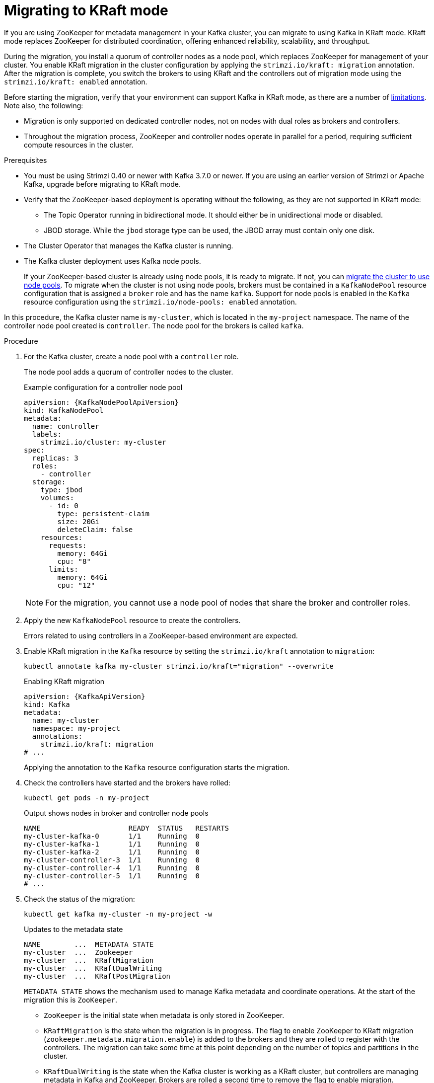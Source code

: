 // Module included in the following assemblies:
//
// deploying/deploying.adoc

[id='proc-deploy-migrate-kraft-{context}']
= Migrating to KRaft mode

[role="_abstract"]
If you are using ZooKeeper for metadata management in your Kafka cluster, you can migrate to using Kafka in KRaft mode. 
KRaft mode replaces ZooKeeper for distributed coordination, offering enhanced reliability, scalability, and throughput.

During the migration, you install a quorum of controller nodes as a node pool, which replaces ZooKeeper for management of your cluster. 
You enable KRaft migration in the cluster configuration by applying the `strimzi.io/kraft: migration` annotation.  
After the migration is complete, you switch the brokers to using KRaft and the controllers out of migration mode using the `strimzi.io/kraft: enabled` annotation.

Before starting the migration, verify that your environment can support Kafka in KRaft mode, as there are a number of xref:ref-operator-use-kraft-feature-gate-str[limitations].
Note also, the following:

* Migration is only supported on dedicated controller nodes, not on nodes with dual roles as brokers and controllers.
* Throughout the migration process, ZooKeeper and controller nodes operate in parallel for a period, requiring sufficient compute resources in the cluster.

.Prerequisites

* You must be using Strimzi 0.40 or newer with Kafka 3.7.0 or newer. If you are using an earlier version of Strimzi or Apache Kafka, upgrade before migrating to KRaft mode.
* Verify that the ZooKeeper-based deployment is operating without the following, as they are not supported in KRaft mode:
** The Topic Operator running in bidirectional mode. It should either be in unidirectional mode or disabled.
** JBOD storage. While the `jbod` storage type can be used, the JBOD array must contain only one disk.
* The Cluster Operator that manages the Kafka cluster is running.
* The Kafka cluster deployment uses Kafka node pools.
+
If your ZooKeeper-based cluster is already using node pools, it is ready to migrate.
If not, you can xref:proc-migrating-clusters-node-pools-str[migrate the cluster to use node pools]. 
To migrate when the cluster is not using node pools, brokers must be contained in a `KafkaNodePool` resource configuration that is assigned a `broker` role and has the name `kafka`.
Support for node pools is enabled in the `Kafka` resource configuration using the `strimzi.io/node-pools: enabled` annotation.

In this procedure, the Kafka cluster name is `my-cluster`, which is located in the `my-project` namespace. 
The name of the controller node pool created is `controller`.
The node pool for the brokers is called `kafka`.

.Procedure

. For the Kafka cluster, create a node pool with a `controller` role.
+
The node pool adds a quorum of controller nodes to the cluster.
+
.Example configuration for a controller node pool
[source,yaml,subs="+attributes"]
----
apiVersion: {KafkaNodePoolApiVersion}
kind: KafkaNodePool
metadata:
  name: controller
  labels:
    strimzi.io/cluster: my-cluster
spec:
  replicas: 3
  roles:
    - controller
  storage:
    type: jbod
    volumes:
      - id: 0
        type: persistent-claim
        size: 20Gi
        deleteClaim: false
    resources:
      requests:
        memory: 64Gi
        cpu: "8"
      limits:
        memory: 64Gi
        cpu: "12"    
----
+
NOTE: For the migration, you cannot use a node pool of nodes that share the broker and controller roles.

. Apply the new `KafkaNodePool` resource to create the controllers.
+
Errors related to using controllers in a ZooKeeper-based environment are expected.

. Enable KRaft migration in the `Kafka` resource by setting the `strimzi.io/kraft` annotation to `migration`:
+
[source,shell]
----
kubectl annotate kafka my-cluster strimzi.io/kraft="migration" --overwrite
----
+
.Enabling KRaft migration
[source,yaml,subs="+attributes"]
----
apiVersion: {KafkaApiVersion}
kind: Kafka
metadata:
  name: my-cluster
  namespace: my-project
  annotations:
    strimzi.io/kraft: migration 
# ...
----
+
Applying the annotation to the `Kafka` resource configuration starts the migration.

. Check the controllers have started and the brokers have rolled:
+
[source,shell]
----
kubectl get pods -n my-project
----
+
.Output shows nodes in broker and controller node pools
[source,shell]
----
NAME                     READY  STATUS   RESTARTS
my-cluster-kafka-0       1/1    Running  0
my-cluster-kafka-1       1/1    Running  0
my-cluster-kafka-2       1/1    Running  0
my-cluster-controller-3  1/1    Running  0
my-cluster-controller-4  1/1    Running  0
my-cluster-controller-5  1/1    Running  0
# ...
----

. Check the status of the migration:
+
[source,shell]
----
kubectl get kafka my-cluster -n my-project -w
----
+
.Updates to the metadata state
[source,shell]
----
NAME        ...  METADATA STATE
my-cluster  ...  Zookeeper
my-cluster  ...  KRaftMigration
my-cluster  ...  KRaftDualWriting
my-cluster  ...  KRaftPostMigration
----
+
`METADATA STATE` shows the mechanism used to manage Kafka metadata and coordinate operations.
At the start of the migration this is `ZooKeeper`.
+
--
* `ZooKeeper` is the initial state when metadata is only stored in ZooKeeper.
* `KRaftMigration` is the state when the migration is in progress.
The flag to enable ZooKeeper to KRaft migration (`zookeeper.metadata.migration.enable`) is added to the brokers and they are rolled to register with the controllers.
The migration can take some time at this point depending on the number of topics and partitions in the cluster. 
* `KRaftDualWriting` is the state when the Kafka cluster is working as a KRaft cluster, 
but controllers are managing metadata in Kafka and ZooKeeper. 
Brokers are rolled a second time to remove the flag to enable migration.
* `KRaftPostMigration` is the state when KRaft mode is enabled for brokers and there is no ZooKeeper involvement. 
Controllers are still managing in Kafka and ZooKeeper.
You can xref:proc-deploy-migrate-kraft-rollback-{context}[roll back from this point].
--
+
The migration status is also represented in the `status.kafkaMetadataState` property of the `Kafka` resource. 

. Enable KRaft in the `Kafka` resource configuration by setting the `strimzi.io/kraft` annotation to `enabled`:
+
[source,shell]
----
kubectl annotate kafka my-cluster strimzi.io/kraft="enabled"
----
+
.Enabling KRaft migration
[source,yaml,subs="+attributes"]
----
apiVersion: {KafkaApiVersion}
kind: Kafka
metadata:
  name: my-cluster
  namespace: my-project
  annotations:
    strimzi.io/kraft: enabled 
# ...
----
+
WARNING: Rollback cannot be performed after enabling KRaft.

. Check the status of the move to full KRaft mode:
+
[source,shell]
----
kubectl get kafka my-cluster -n my-project -w
----
+
.Updates to the metadata state
[source,shell]
----
NAME        ...  METADATA STATE
my-cluster  ...  Zookeeper
my-cluster  ...  KRaftMigration
my-cluster  ...  KRaftDualWriting
my-cluster  ...  KRaftPostMigration
my-cluster  ...  PreKRaft
my-cluster  ...  KRaft             
----
+
--
* `PreKRaft` is the state when all ZooKeeper-related configurations and resources have been automatically deleted.
* `KRaft` is the final state (after the controllers have rolled) when the KRaft migration is finalized.
--

[id='proc-deploy-migrate-kraft-rollback-{context}']
.Performing a rollback on the migration

Before the migration is finalized by enabling KRaft in the `Kafka` resource,  and the state has moved to the `KRaft` state, you can perform a rollback operation as follows:

. Apply the `strimzi.io/kraft: rollback` annotation to the `Kafka` resource to roll back the brokers.
+
[source,shell]
----
kubectl annotate kafka my-cluster strimzi.io/kraft="rollback"
----
+
.Rolling back KRaft migration
[source,yaml,subs="+attributes"]
----
apiVersion: {KafkaApiVersion}
kind: Kafka
metadata:
  name: my-cluster
  namespace: my-project
  annotations:
    strimzi.io/kraft: rollback 
# ...
----
+
The migration process must be in the `KRaftPostMigration` state to do this. 
The brokers are rolled back so that they can be connected to ZooKeeper again and the state returns to `KRaftDualWriting`.

. Delete the controllers node pool:
+
[source,shell]
----
kubectl delete KafkaNodePool controller -n my-project
----

. Apply the `strimzi.io/kraft: disabled` annotation to the `Kafka` resource to return the metadata state to `ZooKeeper`.
+
[source,shell]
----
kubectl annotate kafka my-cluster strimzi.io/kraft="disabled"
----
+
.Switching back to using ZooKeeper
[source,yaml,subs="+attributes"]
----
apiVersion: {KafkaApiVersion}
kind: Kafka
metadata:
  name: my-cluster
  namespace: my-project
  annotations:
    strimzi.io/kraft: disabled 
# ...
----
